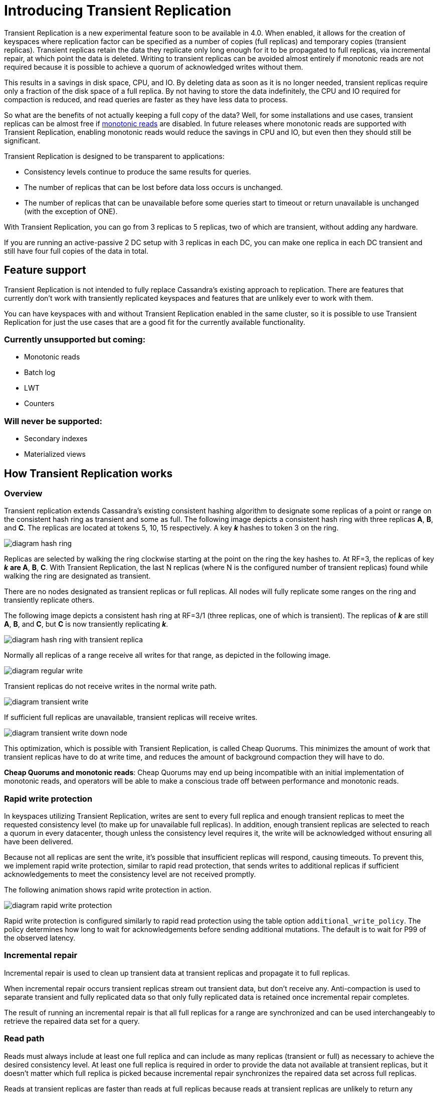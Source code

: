 = Introducing Transient Replication
:page-layout: single-post
:page-role: blog-post
:page-post-date: December 03, 2018
:page-post-author: The Apache Cassandra Community
:description: The Apache Cassandra Community
:keywords: 

Transient Replication is a new experimental feature soon to be available in 4.0. When enabled, it allows for the creation of keyspaces where replication factor can be specified as a number of copies (full replicas) and temporary copies (transient replicas). Transient replicas retain the data they replicate only long enough for it to be propagated to full replicas, via incremental repair, at which point the data is deleted. Writing to transient replicas can be avoided almost entirely if monotonic reads are not required because it is possible to achieve a quorum of acknowledged writes without them.

This results in a savings in disk space, CPU, and IO. By deleting data as soon as it is no longer needed, transient replicas require only a fraction of the disk space of a full replica. By not having to store the data indefinitely, the CPU and IO required for compaction is reduced, and read queries are faster as they have less data to process.

So what are the benefits of not actually keeping a full copy of the data? Well, for some installations and use cases, transient replicas can be almost free if https://en.wikipedia.org/wiki/Consistency_model#Monotonic_Read_Consistency[monotonic reads,window=_blank] are disabled. In future releases where monotonic reads are supported with Transient Replication, enabling monotonic reads would reduce the savings in CPU and IO, but even then they should still be significant.

Transient Replication is designed to be transparent to applications:

* Consistency levels continue to produce the same results for queries.
* The number of replicas that can be lost before data loss occurs is unchanged.
* The number of replicas that can be unavailable before some queries start to timeout or return unavailable is unchanged (with the exception of ONE).

With Transient Replication, you can go from 3 replicas to 5 replicas, two of which are transient, without adding any hardware.

If you are running an active-passive 2 DC setup with 3 replicas in each DC, you can make one replica in each DC transient and still have four full copies of the data in total.

== Feature support
Transient Replication is not intended to fully replace Cassandra’s existing approach to replication. There are features that currently don’t work with transiently replicated keyspaces and features that are unlikely ever to work with them.

You can have keyspaces with and without Transient Replication enabled in the same cluster, so it is possible to use Transient Replication for just the use cases that are a good fit for the currently available functionality.

=== Currently unsupported but coming:

* Monotonic reads
* Batch log
* LWT
* Counters

=== Will never be supported:

* Secondary indexes
* Materialized views

== How Transient Replication works

=== Overview

Transient replication extends Cassandra’s existing consistent hashing algorithm to designate some replicas of a point or range on the consistent hash ring as transient and some as full. The following image depicts a consistent hash ring with three replicas *A*, *B*, and *C*. The replicas are located at tokens 5, 10, 15 respectively. A key *_k_* hashes to token 3 on the ring.

image::blog/diagram-hash-ring.gif[diagram hash ring]

Replicas are selected by walking the ring clockwise starting at the point on the ring the key hashes to. At RF=3, the replicas of key *_k_* **are ***A*, *B*, *C*. With Transient Replication, the last N replicas (where N is the configured number of transient replicas) found while walking the ring are designated as transient.

There are no nodes designated as transient replicas or full replicas. All nodes will fully replicate some ranges on the ring and transiently replicate others.

The following image depicts a consistent hash ring at RF=3/1 (three replicas, one of which is transient). The replicas of *_k_* are still *A*, *B*, and *C*, but *C* is now transiently replicating *_k_*.

image::blog/diagram-hash-ring-with-transient-replica.gif[diagram hash ring with transient replica]

Normally all replicas of a range receive all writes for that range, as depicted in the following image.

image::blog/diagram-regular-write.gif[diagram regular write]

Transient replicas do not receive writes in the normal write path.

image::blog/diagram-transient-write.gif[diagram transient write]

If sufficient full replicas are unavailable, transient replicas will receive writes.

image::blog/diagram-transient-write-down-node.gif[diagram transient write down node]

This optimization, which is possible with Transient Replication, is called Cheap Quorums. This minimizes the amount of work that transient replicas have to do at write time, and reduces the amount of background compaction they will have to do.

*Cheap Quorums and monotonic reads*: Cheap Quorums may end up being incompatible with an initial implementation of monotonic reads, and operators will be able to make a conscious trade off between performance and monotonic reads.

=== Rapid write protection

In keyspaces utilizing Transient Replication, writes are sent to every full replica and enough transient replicas to meet the requested consistency level (to make up for unavailable full replicas). In addition, enough transient replicas are selected to reach a quorum in every datacenter, though unless the consistency level requires it, the write will be acknowledged without ensuring all have been delivered.

Because not all replicas are sent the write, it’s possible that insufficient replicas will respond, causing timeouts. To prevent this, we implement rapid write protection, similar to rapid read protection, that sends writes to additional replicas if sufficient acknowledgements to meet the consistency level are not received promptly.

The following animation shows rapid write protection in action.

image::blog/diagram-rapid-write-protection.gif[diagram rapid write protection]

Rapid write protection is configured similarly to rapid read protection using the table option `additional_write_policy`. The policy determines how long to wait for acknowledgements before sending additional mutations. The default is to wait for P99 of the observed latency.

=== Incremental repair
Incremental repair is used to clean up transient data at transient replicas and propagate it to full replicas.

When incremental repair occurs transient replicas stream out transient data, but don’t receive any. Anti-compaction is used to separate transient and fully replicated data so that only fully replicated data is retained once incremental repair completes.

The result of running an incremental repair is that all full replicas for a range are synchronized and can be used interchangeably to retrieve the repaired data set for a query.

=== Read path
Reads must always include at least one full replica and can include as many replicas (transient or full) as necessary to achieve the desired consistency level. At least one full replica is required in order to provide the data not available at transient replicas, but it doesn’t matter which full replica is picked because incremental repair synchronizes the repaired data set across full replicas.

Reads at transient replicas are faster than reads at full replicas because reads at transient replicas are unlikely to return any results if monotonic reads are disabled, and they haven’t been receiving writes.

== Creating keyspaces with Transient Replication

Transient Replication is supported by SimpleStrategy and NetworkTopologyStrategy. When specifying the replication factor, you can specify the number of transient replicas in addition to the total number of replicas (including transient replicas). The syntax for a replication factor of 3 replicas total with one of them being transient would be “3/1”.

----
ALTER KEYSPACE foo WITH REPLICATION = {'class' : 'NetworkTopologyStrategy', 'DC1' : '3/1'};
                  ALTER KEYSPACE foo WITH REPLICATION = {'class' : 'SimpleStrategy', 'replication_factor' : '3/1'};
                  
----

Monotonic reads are not supported with Transient Replication in 4.0, so any existing tables in the keyspace must have monotonic reads disabled by setting `read_repair = 'NONE'`

Once the keyspace has been altered, you will need to run incremental repair and then nodetool cleanup to ensure transient data is cleaned up.

== Operational matters

Transient replication requires rolling incremental repair to be run regularly in order to move data from transient replicas to full replicas. By default transient replicas will receive 1% of writes for transiently replicated ranges due to rapid write protection. If a node is down for an extended period of time, its transient replicas will receive additional write load and that data should be cleaned up using incremental repair. Running incremental repair regularly will ensure that the size of each repair is small.

It’s also a good idea to run a small number of vnodes with transient replication so that when a node goes down the load is spread out over several other nodes that transiently replicate that range. Larges numbers of vnodes are known to be problematic, so it’s best to start with a cluster that is already close to or at its maximum size so that a small number of vnodes will be sufficient. If you intend to grow the cluster in the future, you will need to be cognizant of how this will interact with the number of vnodes you select.

While the odds of any data loss should multiple nodes be permanently lost remain the same with transient replication, the magnitude of potential data loss does not. With 3/1 transient replication the permanent loss of two nodes could result in the loss of the entirety of the repaired data set. If you are running a multi-DC setup with a high level of replication such as 2 DCs, with 3/1 replicas in each, then you will have 4 full copies total and the added risk of transient replication is minimal.

== Experimental features

Experimental features are a relatively new idea for Apache Cassandra. Although we recently voted to make materialized views an experimental feature retroactively, Transient Replication is the first experimental feature to be introduced as such.

The goal of introducing experimental features is to allow for incremental development across multiple releases. In the case of Transient Replication, we can avoid a giant code drop that heavily modifies the code base, and the associated risks with incorporating a new feature that way.

What it means for a feature to be experimental doesn’t have a set definition, but for Transient Replication it’s intended to set expectations. As of 4.0, Transient Replication’s intended audience is expert operators of Cassandra with the ability to write the book on how to safely deploy Transient Replication, debug any issues that result, and if necessary contribute code back to address problems as they are discovered.

It’s expected that the feature set for Transient Replication will not change in minor updates to 4.0, but eventually it should be ready for use by a wider audience.

== Next steps for Transient Replication

If increasing availability or saving on capacity sounds good to you, then you can help make transient replication production-ready by testing it out or even deploying it. Experience and feedback from the community is one the of the things that will drive transient replication bug fixing and development.